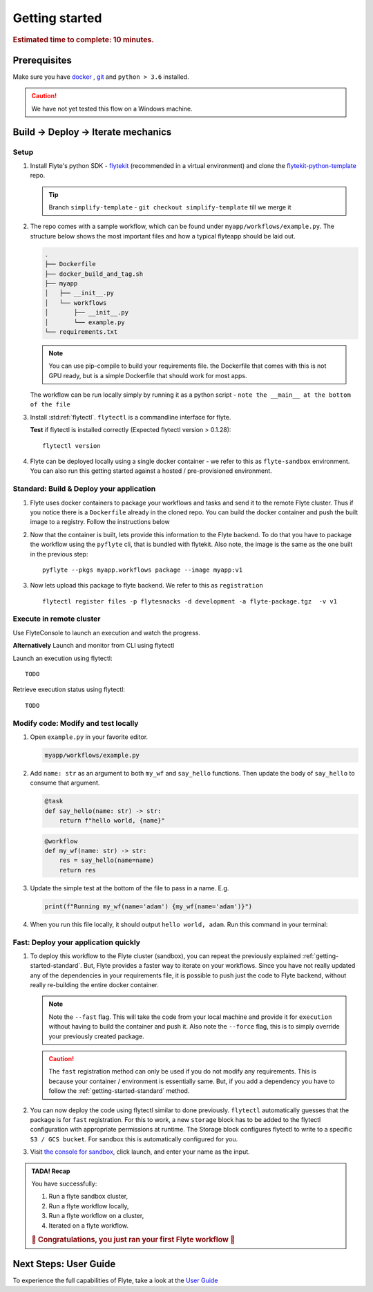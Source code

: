 .. _gettingstarted:

Getting started
---------------

.. rubric:: Estimated time to complete: 10 minutes.


Prerequisites
***************

Make sure you have `docker <https://docs.docker.com/get-docker/>`__ , `git <https://git-scm.com/>`__ and ``python > 3.6`` installed.

.. caution::

    We have not yet tested this flow on a Windows machine.

Build -> Deploy -> Iterate mechanics
*************************************

Setup
^^^^^^^^^^^^^

#. Install Flyte's python SDK - `flytekit <https://pypi.org/project/flytekit/>`_ (recommended in a virtual environment) and clone the `flytekit-python-template <https://github.com/flyteorg/flytekit-python-template>`_ repo.

   .. tip:: Branch ``simplify-template`` - ``git checkout simplify-template`` till we merge it

   .. prompt::

     pip install flytekit
     git clone git@github.com:flyteorg/flytekit-python-template.git myflyteapp
     cd myflyteapp


#. The repo comes with a sample workflow, which can be found under ``myapp/workflows/example.py``. The structure below shows the most important files and how a typical flyteapp should be laid out.

   .. raw:: html

      <details>
      <summary><a>Important files a typical flyteapp should have</a></summary>

   .. code-block:: text

       .
       ├── Dockerfile
       ├── docker_build_and_tag.sh
       ├── myapp
       │   ├── __init__.py
       │   └── workflows
       │       ├── __init__.py
       │       └── example.py
       └── requirements.txt

   .. note::

       You can use pip-compile to build your requirements file. the Dockerfile that comes with this is not GPU ready, but is a simple Dockerfile that should work for most apps.

   .. raw:: html

      </details>


   The workflow can be run locally simply by running it as a python script - ``note the __main__ at the bottom of the file``

   .. prompt::

       python myapp/workflows/example.py


   .. raw:: html

       <details>
       <summary><a>Expected Output</a></summary>

   .. prompt::

        Running my_wf() hello world

   .. raw:: html

       </details>


#. Install :std:ref:`flytectl`. ``flytectl`` is a commandline interface for flyte.

   .. tabs::

      .. tab:: OSX

        .. prompt::

           brew install flyteorg/homebrew-tap/flytectl

        *Upgrade* existing installation using

        .. prompt::

           brew upgrade flytectl

      .. tab:: Other Operating systems

        .. prompt::

            curl -s https://raw.githubusercontent.com/lyft/flytectl/master/install.sh | bash

   **Test** if flytectl is installed correctly (Expected flytectl version > 0.1.28)::

      flytectl version


#. Flyte can be deployed locally using a single docker container - we refer to this as ``flyte-sandbox`` environment. You can also run this getting started against a hosted / pre-provisioned environment.

   .. tabs::

      .. tab:: Start a new sandbox Cluster

        .. tip:: Want to dive under the hood into flyte-sandbox, refer to the guide `here<>`_.

        .. prompt::

           flytectl sandbox start --sourcesPath <full-path-to-myflyteapp>

      .. tab:: Connect to an existing Flyte cluster

        .. prompt::

            flytectl setup-config


.. _getting-started-standard:

Standard: Build & Deploy your application
^^^^^^^^^^^^^^^^^^^^^^^^^^^^^^^^^^^^^^^^^^
#. Flyte uses docker containers to package your workflows and tasks and send it to the remote Flyte cluster. Thus if you notice there is a ``Dockerfile`` already in the cloned repo. You can build the docker container and push the built image to a registry. Follow the instructions below

   .. tabs::

       .. tab:: If using flyte-sandbox

           Since ``flyte-sandbox`` is running locally in a docker container, you do not really need to push the docker image. You can combine the build and push step, by simply building the image inside the flyte-sandbox container. This can be done using

           .. note::

           .. prompt::

               flytectl sandbox exec -- docker build . --tag "myapp:v1"

           .. tip::
            #. Why are we not pushing the docker image? Want to understand details - Refer to guide `here <>`_
            #. *Recommended* use the bundled ./docker_build_and_tag.sh. It will automatically build the local Dockerfile, name it and tag it with the current git-SHA. This helps in gitOps style workflow.

       .. tab:: If using remote flyte cluster

           If you are using a remote flyte cluster, then you need to build your container and push it to a registry that is accessible by the Flyte kubernetes cluster.

           .. prompt::

               docker build . --tag registry/repo:version
               docker push registry/repo:version

#. Now that the container is built, lets provide this information to the Flyte backend. To do that you have to package the workflow using the ``pyflyte`` cli, that is bundled with flytekit. Also note, the image is the same as the one built in the previous step::

    pyflyte --pkgs myapp.workflows package --image myapp:v1

#. Now lets upload this package to flyte backend. We refer to this as ``registration`` ::

    flytectl register files -p flytesnacks -d development -a flyte-package.tgz  -v v1


.. _getting-started-execute:

Execute in remote cluster
^^^^^^^^^^^^^^^^^^^^^^^^^^

Use FlyteConsole to launch an execution and watch the progress.

.. image:: https://raw.githubusercontent.com/flyteorg/flyte/static-resources/img/flytesnacks/tutorial/exercise.gif
    :alt: A quick visual tour for launching a workflow and checking the outputs when they're done.

**Alternatively** Launch and monitor from CLI using flytectl

Launch an execution using flytectl::

        TODO

Retrieve execution status using flytectl::

        TODO


Modify code: Modify and test locally
^^^^^^^^^^^^^^^^^^^^^^^^^^^^^^^^^^^^^

#. Open ``example.py`` in your favorite editor.

   .. code-block::

       myapp/workflows/example.py

   .. raw:: html

      <details>
      <summary><a>myapp/workflows/example.py</a></summary>

   .. rli:: https://raw.githubusercontent.com/flyteorg/flytekit-python-template/simplify-template/myapp/workflows/example.py
      :language: python

   .. raw:: html

      </details>

#. Add ``name: str`` as an argument to both ``my_wf`` and ``say_hello`` functions. Then update the body of ``say_hello`` to consume that argument.

   .. code-block:: python

     @task
     def say_hello(name: str) -> str:
         return f"hello world, {name}"

   .. code-block:: python

     @workflow
     def my_wf(name: str) -> str:
         res = say_hello(name=name)
         return res

#. Update the simple test at the bottom of the file to pass in a name. E.g.

   .. code-block:: python

     print(f"Running my_wf(name='adam') {my_wf(name='adam')}")

#. When you run this file locally, it should output ``hello world, adam``. Run this command in your terminal:

   .. prompt::

     python myapp/workflows/example.py


   .. raw:: html

       <details>
       <summary><a>Expected Output</a></summary>

   .. prompt::

        Running my_wf(name='adam') hello world, adam

   .. raw:: html

       </details>


Fast: Deploy your application quickly
^^^^^^^^^^^^^^^^^^^^^^^^^^^^^^^^^^^^^^^

#. To deploy this workflow to the Flyte cluster (sandbox), you can repeat the previously explained :ref:`getting-started-standard`. But, Flyte provides a faster way to iterate on your workflows. Since you have not really updated any of the dependencies in your requirements file, it is possible to push just the code to Flyte backend, without really re-building the entire docker container.

   .. prompt::

       pyflyte --pkgs myapp.workflows package --image myapp:v1 --fast --force

   .. note::

     Note the ``--fast`` flag. This will take the code from your local machine and provide it for ``execution`` without having to build the container and push it. Also note the ``--force`` flag, this is to simply override your previously created package.

   .. caution::

     The ``fast`` registration method can only be used if you do not modify any requirements. This is because your container / environment is essentially same. But, if you add a dependency you have to follow the :ref:`getting-started-standard` method.


#. You can now deploy the code using flytectl similar to done previously. ``flytectl`` automatically guesses that the package is for ``fast`` registration. For this to work, a new ``storage`` block has to be added to the flytectl configuration with appropriate permissions at runtime. The Storage block configures flytectl to write to a specific ``S3 / GCS bucket``. For sandbox this is automatically configured for you.

   .. prompt::

       flytectl register files -p flytesnacks -d development -a flyte-package.tgz  -v v1-fast1

   .. tabs:: Flytectl configuration with ``storage`` block for Fast registration

       .. tab:: Local Flyte Sandbox

           Automatically configured for you by ``flytectl sandbox`` command

           .. code-block:: yaml

               admin:
                 # For GRPC endpoints you might want to use dns:///flyte.myexample.com
                 endpoint: dns:///localhost:30081
                 insecure: true
               storage:
                 connection:
                   access-key: minio
                   auth-type: accesskey
                   disable-ssl: true
                   endpoint: http://localhost:30084
                   region: my-region-here
                   secret-key: miniostorage
                 container: my-s3-bucket
                 type: minio

       .. tab:: S3 Configuration

           .. code-block:: yaml

               admin:
                 # For GRPC endpoints you might want to use dns:///flyte.myexample.com
                 endpoint: dns:///<replace-me>
                 authType: Pkce # if using authentication or just drop this. If insecure set insecure: True
               storage:
                 kind: s3
                 config:
                   auth_type: iam
                   region: <replace> # Example: us-east-2
                 container: <replace> # Example my-bucket. Flyte k8s cluster / service account for execution should have access to this bucket

       .. tab:: GCS Configuration

           .. code-block:: yaml

               admin:
                 # For GRPC endpoints you might want to use dns:///flyte.myexample.com
                 endpoint: dns:///<replace-me>
                 authType: Pkce # if using authentication or just drop this. If insecure set insecure: True
               storage:
                 kind: google
                 config:
                   json: ""
                   project_id: <replace-me> # TODO: replace <project-id> with the GCP project ID
                   scopes: https://www.googleapis.com/auth/devstorage.read_write
                 container: <replace> # Example my-bucket. Flyte k8s cluster / service account for execution should have access to this bucket

       .. tab:: *

               For other supported storage backends like Oracle, Azure etc refer to Configuration structure `here <https://pkg.go.dev/github.com/flyteorg/flytestdlib/storage#Config>`_


#. Visit `the console for sandbox <http://localhost:30081/console/projects/flytesnacks/domains/development/workflows/myapp.workflows.example.my_wf>`__, click launch, and enter your name as the input.



.. admonition:: TADA! Recap

  You have successfully:

  1. Run a flyte sandbox cluster,
  2. Run a flyte workflow locally,
  3. Run a flyte workflow on a cluster,
  4. Iterated on a flyte workflow.

  .. rubric:: 🎉 Congratulations, you just ran your first Flyte workflow 🎉

Next Steps: User Guide
***********************

To experience the full capabilities of Flyte, take a look at the `User Guide <https://docs.flyte.org/projects/cookbook/en/latest/user_guide.html>`__